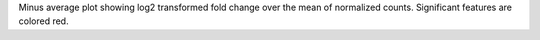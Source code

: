 Minus average plot showing log2 transformed fold change over the mean of normalized counts. Significant features are colored red.